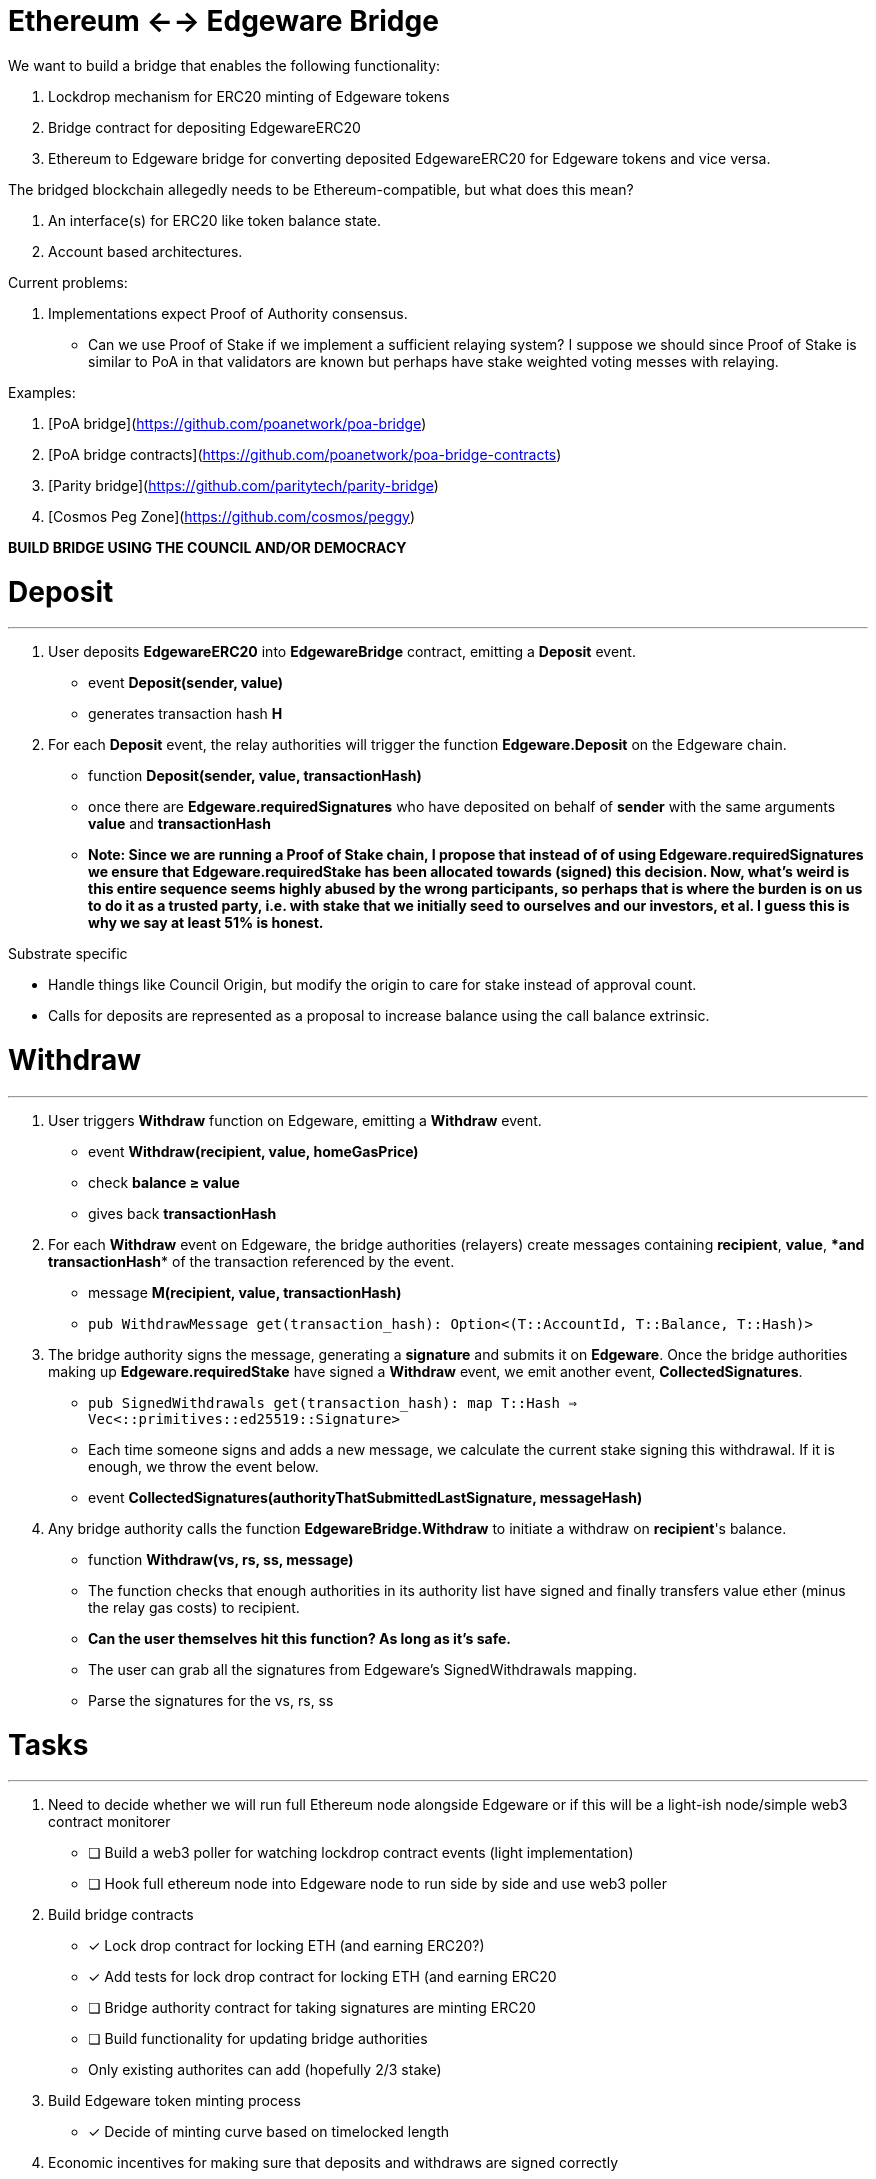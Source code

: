 # Ethereum ←→ Edgeware Bridge

We want to build a bridge that enables the following functionality:

1. Lockdrop mechanism for ERC20 minting of Edgeware tokens
2. Bridge contract for depositing EdgewareERC20
3. Ethereum to Edgeware bridge for converting deposited EdgewareERC20 for Edgeware tokens and vice versa.

The bridged blockchain allegedly needs to be Ethereum-compatible, but what does this mean?

1. An interface(s) for ERC20 like token balance state.
2. Account based architectures.

Current problems:

1. Implementations expect Proof of Authority consensus.
    - Can we use Proof of Stake if we implement a sufficient relaying system? I suppose we should since Proof of Stake is similar to PoA in that validators are known but perhaps have stake weighted voting messes with relaying.

Examples:

1. [PoA bridge](https://github.com/poanetwork/poa-bridge)
2. [PoA bridge contracts](https://github.com/poanetwork/poa-bridge-contracts)
3. [Parity bridge](https://github.com/paritytech/parity-bridge)
4. [Cosmos Peg Zone](https://github.com/cosmos/peggy)

**BUILD BRIDGE USING THE COUNCIL AND/OR DEMOCRACY**

# Deposit

---

1. User deposits **EdgewareERC20** into **EdgewareBridge** contract, emitting a **Deposit** event.
    - event **Deposit(sender, value)**
    - generates transaction hash **H**
2. For each **Deposit** event, the relay authorities will trigger the function **Edgeware.Deposit** on the Edgeware chain.
    - function **Deposit(sender, value, transactionHash)**
    - once there are **Edgeware.requiredSignatures** who have deposited on behalf of **sender** with the same arguments **value** and **transactionHash**
    - *Note: Since we are running a Proof of Stake chain, I propose that instead of of using **Edgeware.requiredSignatures** we ensure that **Edgeware.requiredStake** has been allocated towards (signed) this decision. Now, what's weird is this entire sequence seems highly abused by the wrong participants, so perhaps that is where the burden is on us to do it as a trusted party, i.e. with stake that we initially seed to ourselves and our investors, et al. I guess this is why we say at least 51% is honest.*

Substrate specific

- Handle things like Council Origin, but modify the origin to care for stake instead of approval count.
- Calls for deposits are represented as a proposal to increase balance using the call balance extrinsic.

# Withdraw

---

1. User triggers **Withdraw** function on Edgeware, emitting a **Withdraw** event.
    - event **Withdraw(recipient, value, homeGasPrice)**
    - check **balance ≥ value**
    - gives back **transactionHash**
2. For each **Withdraw** event on Edgeware, the bridge authorities (relayers) create messages containing **recipient**, **value**, ****and **transactionHash** of the transaction referenced by the event.
    - message **M(recipient, value, transactionHash)**
    - `pub WithdrawMessage get(transaction_hash): Option<(T::AccountId, T::Balance, T::Hash)>`
3. The bridge authority signs the message, generating a **signature** and submits it on **Edgeware**. Once the bridge authorities making up **Edgeware.requiredStake** have signed a **Withdraw** event, we emit another event, **CollectedSignatures**.
    - `pub SignedWithdrawals get(transaction_hash): map T::Hash => Vec<::primitives::ed25519::Signature>`
    - Each time someone signs and adds a new message, we calculate the current stake signing this withdrawal. If it is enough, we throw the event below.
    - event **CollectedSignatures(authorityThatSubmittedLastSignature, messageHash)**
4. Any bridge authority calls the function **EdgewareBridge.Withdraw** to initiate a withdraw on **recipient**'s balance.
    - function **Withdraw(vs, rs, ss, message)**
    - The function checks that enough authorities in its authority list have signed and finally transfers value ether (minus the relay gas costs) to recipient.
    - **Can the user themselves hit this function? *As long as it's safe.***
        - The user can grab all the signatures from Edgeware's SignedWithdrawals mapping.
        - Parse the signatures for the vs, rs, ss

# Tasks

---

1. Need to decide whether we will run full Ethereum node alongside Edgeware or if this will be a light-ish node/simple web3 contract monitorer
    - [ ]  Build a web3 poller for watching lockdrop contract events (light implementation)
    - [ ]  Hook full ethereum node into Edgeware node to run side by side and use web3 poller
2. Build bridge contracts
    - [x]  Lock drop contract for locking ETH (and earning ERC20?)
    - [x]  Add tests for lock drop contract for locking ETH (and earning ERC20
    - [ ]  Bridge authority contract for taking signatures are minting ERC20
    - [ ]  Build functionality for updating bridge authorities
        - Only existing authorites can add (hopefully 2/3 stake)
3. Build Edgeware token minting process
    - [x]  Decide of minting curve based on timelocked length
4. Economic incentives for making sure that deposits and withdraws are signed correctly
